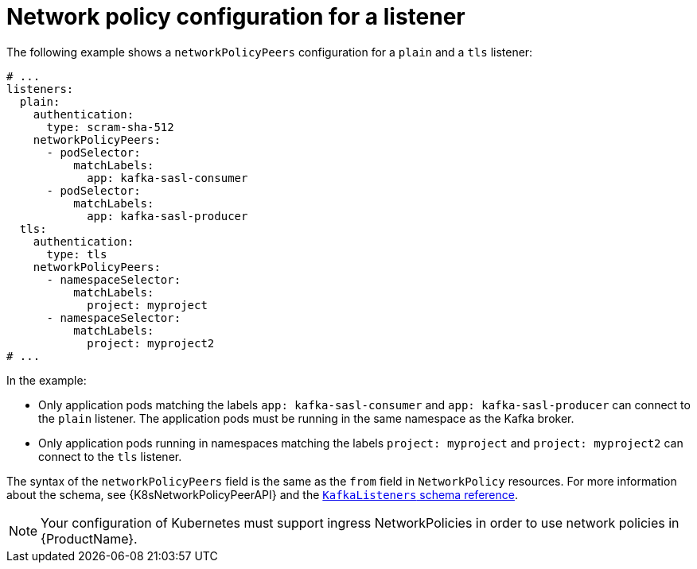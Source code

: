 // Module included in the following assemblies:
//
// assembly-kafka-broker-listener-network-policies.adoc

[id='ref-kafka-listener-network-policy-example-{context}']
= Network policy configuration for a listener

The following example shows a `networkPolicyPeers` configuration for a `plain` and a `tls` listener:

[source,yaml,subs="attributes+"]
----
# ...
listeners:
  plain:
    authentication:
      type: scram-sha-512
    networkPolicyPeers:
      - podSelector:
          matchLabels:
            app: kafka-sasl-consumer
      - podSelector:
          matchLabels:
            app: kafka-sasl-producer
  tls:
    authentication:
      type: tls
    networkPolicyPeers:
      - namespaceSelector:
          matchLabels:
            project: myproject
      - namespaceSelector:
          matchLabels:
            project: myproject2
# ...
----

In the example:

* Only application pods matching the labels `app: kafka-sasl-consumer` and `app: kafka-sasl-producer` can connect to the `plain` listener.
The application pods must be running in the same namespace as the Kafka broker.
* Only application pods running in namespaces matching the labels `project: myproject` and `project: myproject2` can connect to the `tls` listener.

The syntax of the `networkPolicyPeers` field is the same as the `from` field in `NetworkPolicy` resources.
For more information about the schema, see {K8sNetworkPolicyPeerAPI} and the xref:type-KafkaListeners-reference[`KafkaListeners` schema reference].

NOTE: Your configuration of Kubernetes must support ingress NetworkPolicies in order to use network policies in {ProductName}.
